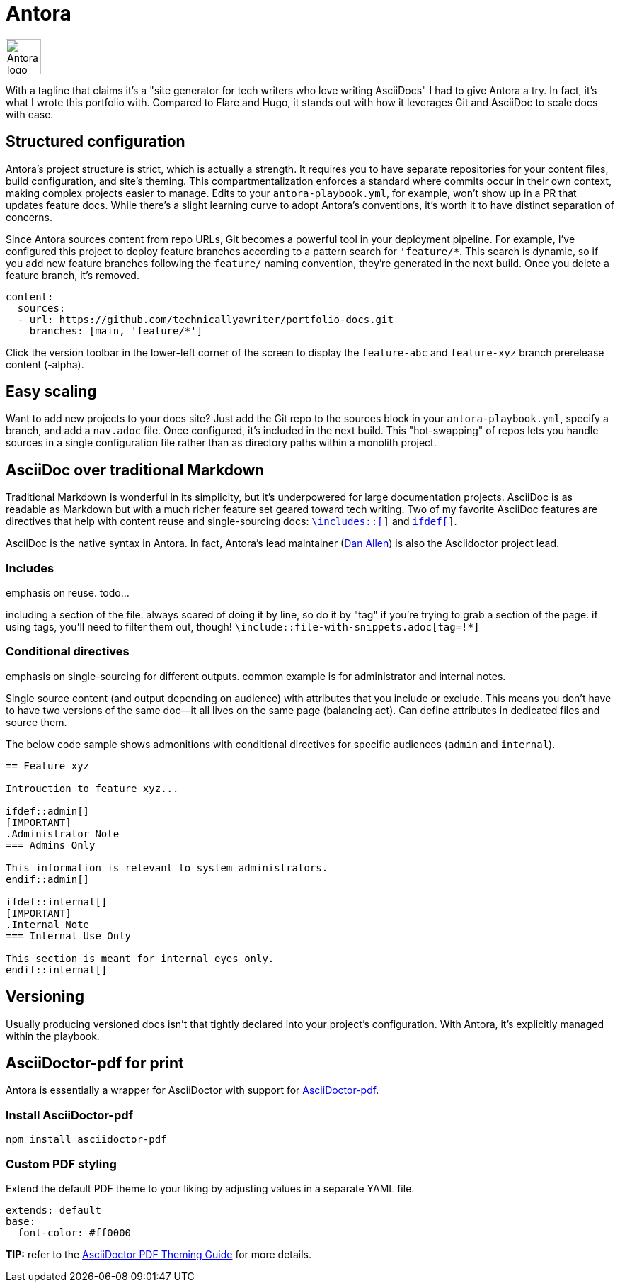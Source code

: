 = Antora

image:icons/antora.png[Antora logo,50,50] 

With a tagline that claims it's a "site generator for tech writers who love writing AsciiDocs" I had to give Antora a try. In fact, it's what I wrote this portfolio with. Compared to Flare and Hugo, it stands out with how it leverages Git and AsciiDoc to scale docs with ease.

== Structured configuration

Antora's project structure is strict, which is actually a strength. It requires you to have separate repositories for your content files, build configuration, and site's theming. This compartmentalization enforces a standard where commits occur in their own context, making complex projects easier to manage. Edits to your `antora-playbook.yml`, for example, won't show up in a PR that updates feature docs. While there's a slight learning curve to adopt Antora's conventions, it's worth it to have distinct separation of concerns. 

Since Antora sources content from repo URLs, Git becomes a powerful tool in your deployment pipeline. For example, I've configured this project to deploy feature branches according to a pattern search for `'feature/*`. This search is dynamic, so if you add new feature branches following the `feature/` naming convention, they're generated in the next build. Once you delete a feature branch, it's removed.

[source,yaml]
----
content:
  sources:
  - url: https://github.com/technicallyawriter/portfolio-docs.git 
    branches: [main, 'feature/*']
----

Click the version toolbar in the lower-left corner of the screen to display the `feature-abc` and [branch]`feature-xyz` branch prerelease content (-alpha).

== Easy scaling

Want to add new projects to your docs site? Just add the Git repo to the sources block in your `antora-playbook.yml`, specify a branch, and add a `nav.adoc` file. Once configured, it's included in the next build. This "hot-swapping" of repos lets you handle sources in a single configuration file rather than as directory paths within a monolith project.

== AsciiDoc over traditional Markdown

Traditional Markdown is wonderful in its simplicity, but it's underpowered for large documentation projects. AsciiDoc is as readable as Markdown but with a much richer feature set geared toward tech writing. Two of my favorite AsciiDoc features are directives that help with content reuse and single-sourcing docs: `xref:_includes[\includes::[]]` and `xref:_conditional_directives[ifdef[]]`.

AsciiDoc is the native syntax in Antora. In fact, Antora's lead maintainer (link:https://github.com/mojavelinux[Dan Allen]) is also the Asciidoctor project lead.

=== Includes

emphasis on reuse. todo...

including a section of the file. always scared of doing it by line, so do it by "tag" if you're trying to grab a section of the page. if using tags, you'll need to filter them out, though! `\include::file-with-snippets.adoc[tag=!*]`

=== Conditional directives

emphasis on single-sourcing for different outputs. common example is for administrator and internal notes.

Single source content (and output depending on audience) with attributes that you include or exclude. This means you don't have to have two versions of the same doc--it all lives on the same page (balancing act). Can define attributes in dedicated files and source them.

The below code sample shows admonitions with conditional directives for specific audiences (`admin` and `internal`). 

[source, asciidoc]
----
== Feature xyz

Introuction to feature xyz...

\ifdef::admin[]
[IMPORTANT]
.Administrator Note
=== Admins Only

This information is relevant to system administrators.
\endif::admin[]

\ifdef::internal[]
[IMPORTANT]
.Internal Note
=== Internal Use Only

This section is meant for internal eyes only.
\endif::internal[]
----

== Versioning

Usually producing versioned docs isn't that tightly declared into your project's configuration. With Antora, it's explicitly managed within the playbook.

== AsciiDoctor-pdf for print

Antora is essentially a wrapper for AsciiDoctor with support for link:https://www.npmjs.com/package/asciidoctor-pdf[AsciiDoctor-pdf].

=== Install AsciiDoctor-pdf
```NPM
npm install asciidoctor-pdf
```

=== Custom PDF styling
Extend the default PDF theme to your liking by adjusting values in a separate YAML file.

```YAML
extends: default
base:
  font-color: #ff0000
```

**TIP:** refer to the link:https://github.com/asciidoctor/asciidoctor-pdf/blob/main/docs/theming-guide.adoc[AsciiDoctor PDF Theming Guide,window=_blank] for more details.
